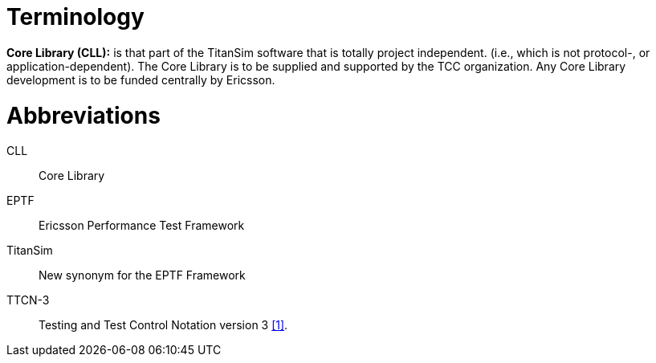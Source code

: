 = Terminology

*Core Library (CLL):* is that part of the TitanSim software that is totally project independent. (i.e., which is not protocol-, or application-dependent). The Core Library is to be supplied and supported by the TCC organization. Any Core Library development is to be funded centrally by Ericsson.

= Abbreviations

CLL:: Core Library

EPTF:: Ericsson Performance Test Framework

TitanSim:: New synonym for the EPTF Framework

TTCN-3:: Testing and Test Control Notation version 3 <<7-references.adoc#_1, [1]>>.

